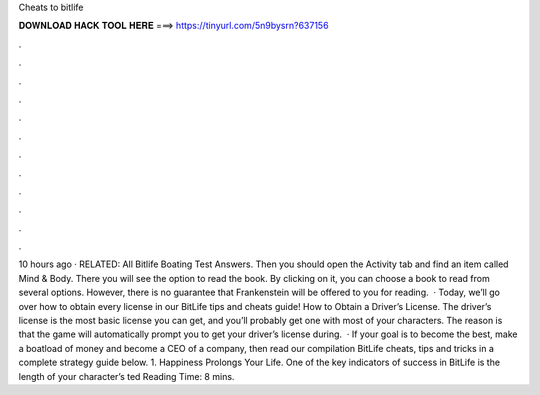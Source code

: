 Cheats to bitlife

𝐃𝐎𝐖𝐍𝐋𝐎𝐀𝐃 𝐇𝐀𝐂𝐊 𝐓𝐎𝐎𝐋 𝐇𝐄𝐑𝐄 ===> https://tinyurl.com/5n9bysrn?637156

.

.

.

.

.

.

.

.

.

.

.

.

10 hours ago · RELATED: All Bitlife Boating Test Answers. Then you should open the Activity tab and find an item called Mind & Body. There you will see the option to read the book. By clicking on it, you can choose a book to read from several options. However, there is no guarantee that Frankenstein will be offered to you for reading.  · Today, we’ll go over how to obtain every license in our BitLife tips and cheats guide! How to Obtain a Driver’s License. The driver’s license is the most basic license you can get, and you’ll probably get one with most of your characters. The reason is that the game will automatically prompt you to get your driver’s license during.  · If your goal is to become the best, make a boatload of money and become a CEO of a company, then read our compilation BitLife cheats, tips and tricks in a complete strategy guide below. 1. Happiness Prolongs Your Life. One of the key indicators of success in BitLife is the length of your character’s ted Reading Time: 8 mins.